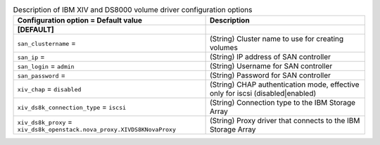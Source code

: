 ..
    Warning: Do not edit this file. It is automatically generated from the
    software project's code and your changes will be overwritten.

    The tool to generate this file lives in openstack-doc-tools repository.

    Please make any changes needed in the code, then run the
    autogenerate-config-doc tool from the openstack-doc-tools repository, or
    ask for help on the documentation mailing list, IRC channel or meeting.

.. _cinder-xiv:

.. list-table:: Description of IBM XIV and DS8000 volume driver configuration options
   :header-rows: 1
   :class: config-ref-table

   * - Configuration option = Default value
     - Description
   * - **[DEFAULT]**
     -
   * - ``san_clustername`` =
     - (String) Cluster name to use for creating volumes
   * - ``san_ip`` =
     - (String) IP address of SAN controller
   * - ``san_login`` = ``admin``
     - (String) Username for SAN controller
   * - ``san_password`` =
     - (String) Password for SAN controller
   * - ``xiv_chap`` = ``disabled``
     - (String) CHAP authentication mode, effective only for iscsi (disabled|enabled)
   * - ``xiv_ds8k_connection_type`` = ``iscsi``
     - (String) Connection type to the IBM Storage Array
   * - ``xiv_ds8k_proxy`` = ``xiv_ds8k_openstack.nova_proxy.XIVDS8KNovaProxy``
     - (String) Proxy driver that connects to the IBM Storage Array
